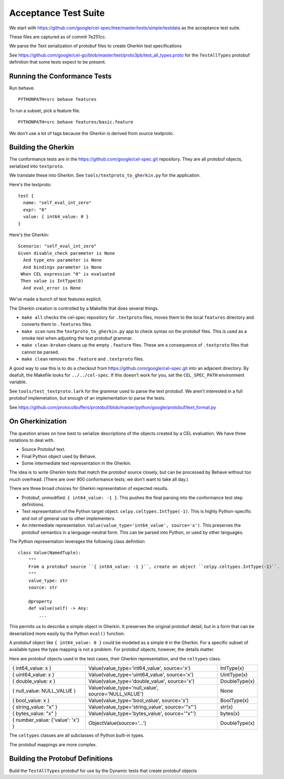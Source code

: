 ######################
Acceptance Test Suite
######################

We start with https://github.com/google/cel-spec/tree/master/tests/simple/testdata
as the acceptance test suite.

These files are captured as of commit 7e251cc.

We parse the Text serialization of protobuf files to create Gherkin test specifications

See https://github.com/google/cel-go/blob/master/test/proto3pb/test_all_types.proto
for the ``TestAllTypes`` protobuf definition that some tests expect to be present.


Running the Conformance Tests
=============================

Run behave.

::

    PYTHONPATH=src behave features

To run a subset, pick a feature file.

::

    PYTHONPATH=src behave features/basic.feature

We don't use a lot of tags because the Gherkin is derived from source textproto.


Building the Gherkin
====================

The conformance tests are in the https://github.com/google/cel-spec.git repository.
They are all protobuf objects, serialized into ``textproto``.

We translate these into Gherkin.
See ``tools/textproto_to_gherkin.py`` for the application.

Here's the textproto::

      test {
        name: "self_eval_int_zero"
        expr: "0"
        value: { int64_value: 0 }
      }

Here's the Gherkin::

    Scenario: "self_eval_int_zero"
    Given disable_check parameter is None
      And type_env parameter is None
      And bindings parameter is None
     When CEL expression "0" is evaluated
     Then value is IntType(0)
      And eval_error is None

We've made a bunch of test features explicit.

The Gherkin creation is controlled by a  Makefile that does several things.

-   ``make all`` checks the cel-spec repository for ``.textproto`` files,
    moves them to the local ``features`` directory and converts them to ``.features`` files.

-   ``make scan`` runs the ``textproto_to_gherkin.py`` app to check syntax on the protobuf
    files. This is used as a smoke test when adjusting the text protobuf grammar.

-   ``make clean-broken`` cleans up the empty ``.feature`` files. These are a consequence of
    ``.textproto`` files that cannot be parsed.

-   ``make clean`` removes the ``.feature`` and ``.textproto`` files.

A good way to use this is to do a checkout from https://github.com/google/cel-spec.git into
an adjacent directory. By deafult, the Makefile looks for ``../../cel-spec``. If this doesn't work
for you, set the ``CEL_SPEC_PATH`` environment variable.

See ``tools/test_textproto.lark`` for the grammar used to parse the text protobuf.
We aren't interested in a full protobuf implemetation, but enough of an implementation
to parse the tests.

See https://github.com/protocolbuffers/protobuf/blob/master/python/google/protobuf/text_format.py

On Gherkinization
=================

The question arises on how best to serialize descriptions of the objects created by a CEL evaluation.
We have three notations to deal with.

-   Source Protobuf text.

-   Final Python object used by Behave.

-   Some intermediate text representation in the Gherkin.

The idea is to write Gherkin tests that match the protobuf source closely, but can be processed by
Behave without too much overhead. (There are over 900 conformance tests; we don't want to take all day.)

There are three broad choices for Gherkin representation of expected results.

-   Protobuf, unmodified.  ``{ int64_value: -1 }``.
    This pushes the final parsing into the conformance test step definitions.

-   Text representation of the Python target object. ``celpy.celtypes.IntType(-1)``.
    This is highly Python-specific and not of general use to other implementers.

-   An intermediate representation. ``Value(value_type='int64_value', source='x')``.
    This preserves the protobuf semantics in a language-neutral form.
    This can be parsed into Python, or used by other languages.

The Python representation leverages the following class definition

::

    class Value(NamedTuple):
        """
        From a protobuf source ``{ int64_value: -1 }``, create an object ``celpy.celtypes.IntType(-1)``.
        """
        value_type: str
        source: str

        @property
        def value(self) -> Any:
            ...


This permits us to describe a simple object in Gherkin. It preserves the original protobuf detail,
but in a form that can be deserialized more easily by the Python ``eval()`` function.

A protobuf object like ``{ int64_value: 0 }`` could be modeled as a simple ``0`` in the Gherkin.
For a specific subset of available types the type mapping is not a problem.
For protobuf objects, however, the details matter.

Here are protobuf objects used in the test cases, their Gherkin representation, and the ``celtypes`` class.

..  csv-table::

    "{ int64_value: x }","Value(value_type='int64_value', source='x')",IntType(x)
    "{ uint64_value: x }","Value(value_type='uint64_value', source='x')",UintType(x)
    "{ double_value: x }","Value(value_type='double_value', source='x')",DoubleType(x)
    "{ null_value: NULL_VALUE }","Value(value_type='null_value', source='NULL_VALUE')",None
    "{ bool_value: x }","Value(value_type='bool_value', source='x')",BoolType(x)
    "{ string_value: ""x"" }","Value(value_type='string_value', source='""x""')",str(x)
    "{ bytes_value: ""x"" }","Value(value_type='bytes_value', source='""x""')",bytes(x)
    "{ number_value: {'value': 'x'} }","ObjectValue(source='...')",DoubleType(x)

The ``celtypes`` classes are all subclasses of Python built-in types.

The protobuf mappings are more complex.

Building the Protobuf Definitions
=================================

Build the ``TestAllTypes`` protobuf for use by the Dynamic tests that create protobuf objects
